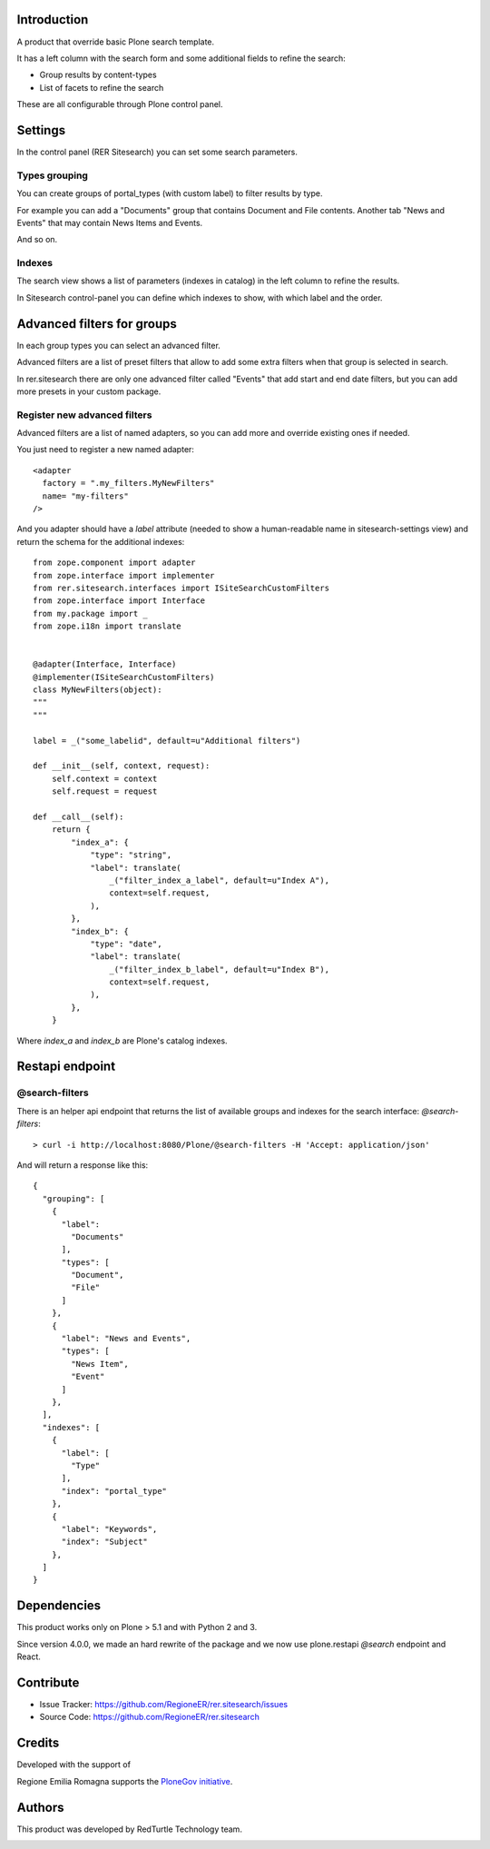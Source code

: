 Introduction
============
A product that override basic Plone search template.

It has a left column with the search form and some additional fields to refine the search:

- Group results by content-types
- List of facets to refine the search

These are all configurable through Plone control panel.


Settings
========
In the control panel (RER Sitesearch) you can set some search parameters.

Types grouping
--------------

You can create groups of portal_types (with custom label) to filter results by type.

For example you can add a "Documents" group that contains Document and File contents.
Another tab "News and Events" that may contain News Items and Events.

And so on.

Indexes
-------
The search view shows a list of parameters (indexes in catalog) in the left column to refine the results.

In Sitesearch control-panel you can define which indexes to show, with which label and the order.


Advanced filters for groups
===========================

In each group types you can select an advanced filter.

Advanced filters are a list of preset filters that allow to add some extra filters when that group is selected in search.

In rer.sitesearch there are only one advanced filter called "Events" that add start and end date filters, but you can add more
presets in your custom package.

Register new advanced filters
-----------------------------

Advanced filters are a list of named adapters, so you can add more and override existing ones if needed.

You just need to register a new named adapter::

    <adapter
      factory = ".my_filters.MyNewFilters"
      name= "my-filters"
    />

And you adapter should have a `label` attribute (needed to show a human-readable name in sitesearch-settings view) and 
return the schema for the additional indexes::

    from zope.component import adapter
    from zope.interface import implementer
    from rer.sitesearch.interfaces import ISiteSearchCustomFilters
    from zope.interface import Interface
    from my.package import _
    from zope.i18n import translate


    @adapter(Interface, Interface)
    @implementer(ISiteSearchCustomFilters)
    class MyNewFilters(object):
    """
    """

    label = _("some_labelid", default=u"Additional filters")

    def __init__(self, context, request):
        self.context = context
        self.request = request

    def __call__(self):
        return {
            "index_a": {
                "type": "string",
                "label": translate(
                    _("filter_index_a_label", default=u"Index A"),
                    context=self.request,
                ),
            },
            "index_b": {
                "type": "date",
                "label": translate(
                    _("filter_index_b_label", default=u"Index B"),
                    context=self.request,
                ),
            },
        }

Where `index_a` and `index_b` are Plone's catalog indexes.

 
Restapi endpoint
================

@search-filters
---------------

There is an helper api endpoint that returns the list of available groups and indexes for the search interface: *@search-filters*::

    > curl -i http://localhost:8080/Plone/@search-filters -H 'Accept: application/json'

And will return a response like this::

    {
      "grouping": [
        {
          "label":
            "Documents"
          ],
          "types": [
            "Document",
            "File"
          ]
        },
        {
          "label": "News and Events",
          "types": [
            "News Item",
            "Event"
          ]
        },
      ],
      "indexes": [
        {
          "label": [
            "Type"
          ],
          "index": "portal_type"
        },
        {
          "label": "Keywords",
          "index": "Subject"
        },
      ]
    }

Dependencies
============

This product works only on Plone > 5.1 and with Python 2 and 3.

Since version 4.0.0, we made an hard rewrite of the package and we now use plone.restapi `@search` endpoint
and React.

Contribute
==========

- Issue Tracker: https://github.com/RegioneER/rer.sitesearch/issues
- Source Code: https://github.com/RegioneER/rer.sitesearch


Credits
=======

Developed with the support of

.. image:: http://www.regione.emilia-romagna.it/rer.gif
   :alt: Regione Emilia-Romagna
   :target: http://www.regione.emilia-romagna.it/

Regione Emilia Romagna supports the `PloneGov initiative`__.

__ http://www.plonegov.it/

Authors
=======

This product was developed by RedTurtle Technology team.

.. image:: https://avatars1.githubusercontent.com/u/1087171?s=100&v=4
   :alt: RedTurtle Technology Site
   :target: http://www.redturtle.net/

